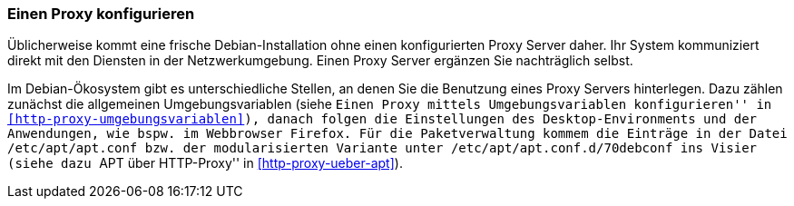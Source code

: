 // Datei: ./praxis/http-proxy/einen-proxy-konfigurieren.adoc

// Baustelle: Rohtext

// Einen Proxy konfigurieren

[[http-proxy-konfigurieren]]
=== Einen Proxy konfigurieren ===

// Stichworte für den Index
(((Proxy, unter Debian konfigurieren)))
(((Proxy Server, unter Debian konfigurieren)))
Üblicherweise kommt eine frische Debian-Installation ohne einen
konfigurierten Proxy Server daher. Ihr System kommuniziert direkt mit
den Diensten in der Netzwerkumgebung. Einen Proxy Server ergänzen Sie
nachträglich selbst.

Im Debian-Ökosystem gibt es unterschiedliche Stellen, an denen Sie die
Benutzung eines Proxy Servers hinterlegen. Dazu zählen zunächst die
allgemeinen Umgebungsvariablen (siehe ``Einen Proxy mittels
Umgebungsvariablen konfigurieren'' in
<<http-proxy-umgebungsvariablen>>), danach folgen die Einstellungen des 
Desktop-Environments und der Anwendungen, wie bspw. im Webbrowser Firefox. 
Für die Paketverwaltung kommem die Einträge in der Datei
`/etc/apt/apt.conf` bzw. der modularisierten Variante unter
`/etc/apt/apt.conf.d/70debconf` ins Visier (siehe dazu ``APT über
HTTP-Proxy'' in <<http-proxy-ueber-apt>>).

// Datei (Ende): ./praxis/http-proxy/einen-proxy-konfigurieren.adoc
